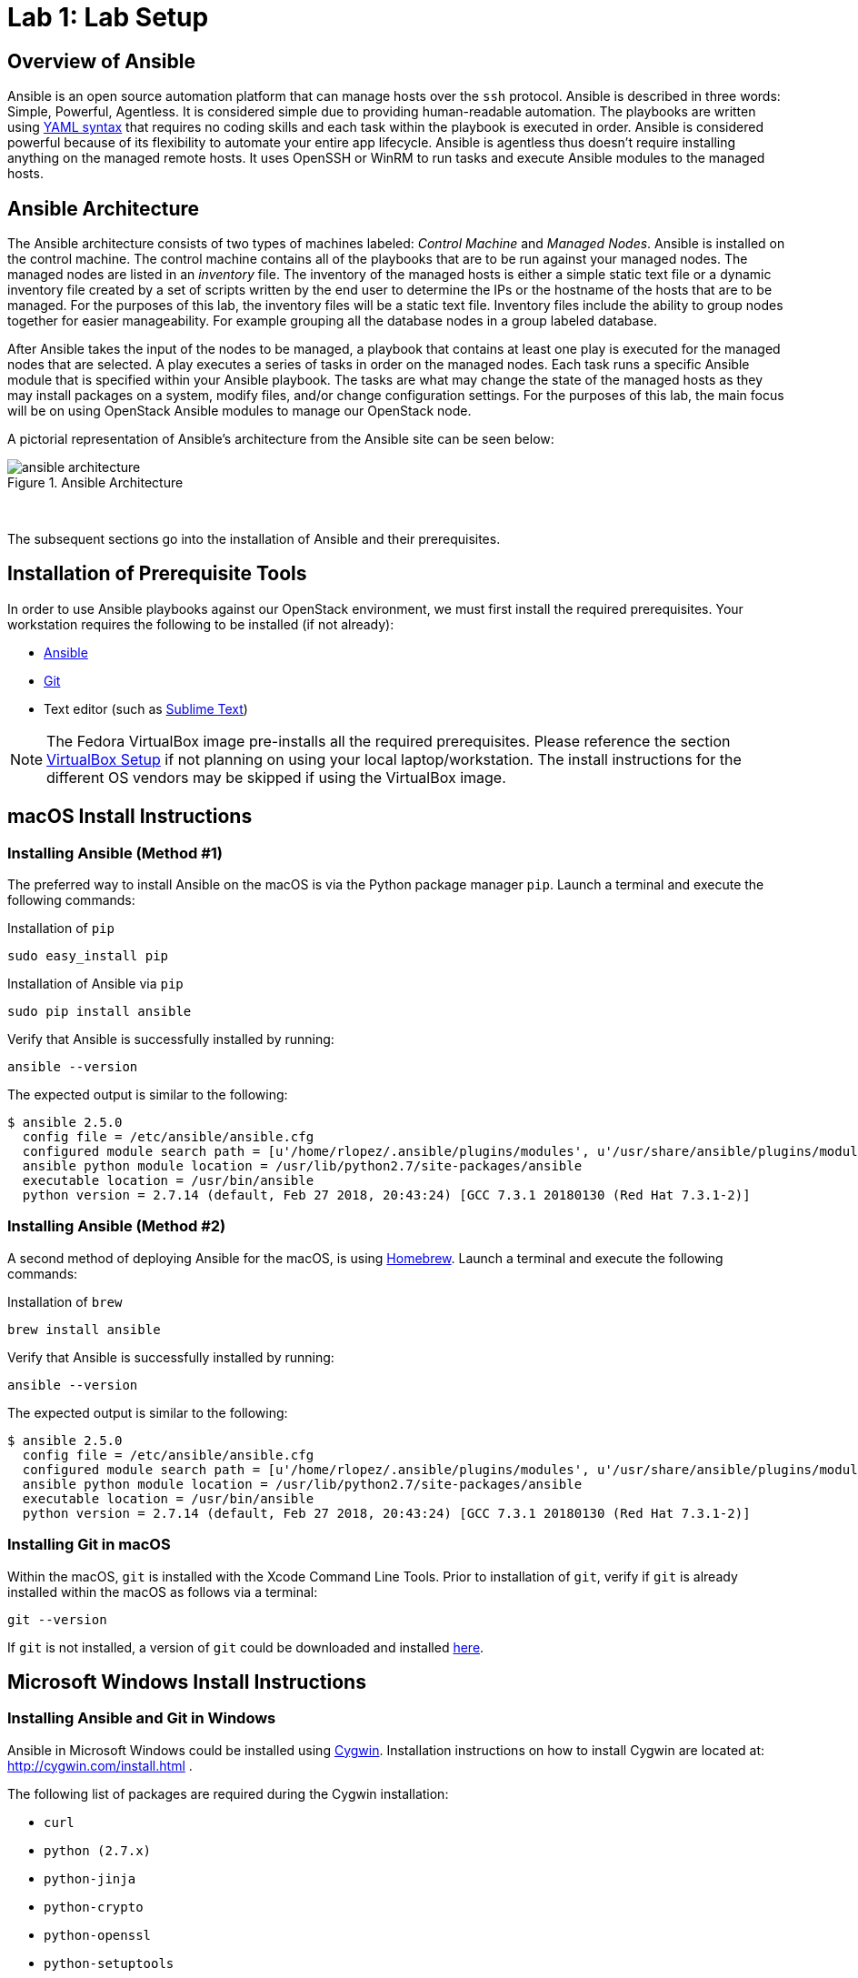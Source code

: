 = Lab 1: Lab Setup

== Overview of Ansible

Ansible is an open source automation platform that can manage hosts over
the `ssh` protocol. Ansible is described in three words: Simple, Powerful, Agentless.
It is considered simple due to providing human-readable automation. The playbooks
are written using http://docs.ansible.com/ansible/latest/reference_appendices/YAMLSyntax.html[YAML syntax]
that requires no coding skills and each task within the playbook is executed in
order. Ansible is considered powerful because of its flexibility to automate
your entire app lifecycle. Ansible is agentless thus doesn't require installing
anything on the managed remote hosts. It uses OpenSSH or WinRM to run tasks and
execute Ansible modules to the managed hosts. 

== Ansible Architecture

The Ansible architecture consists of two types of machines labeled: _Control Machine_
and _Managed Nodes_. Ansible is installed on the control machine. The control
machine contains all of the playbooks that are to be run against your managed
nodes. The managed nodes are listed in an _inventory_ file. The inventory
of the managed hosts is either a simple static text file or a dynamic inventory
file created by a set of scripts written by the end user to determine the IPs or the
hostname of the hosts that are to be managed. For the purposes of this lab, the
inventory files will be a static text file. Inventory files include the ability
to group nodes together for easier manageability. For example grouping all 
the database nodes in a group labeled database.

After Ansible takes the input of the nodes to be managed, a playbook that contains
at least one play is executed for the managed nodes that are selected. A play
executes a series of tasks in order on the managed nodes. Each task runs a
specific Ansible module that is specified within your Ansible playbook. The tasks
are what may change the state of the managed hosts as they may install packages
on a system, modify files, and/or change configuration settings. For the
purposes of this lab, the main focus will be on using OpenStack Ansible modules
to manage our OpenStack node. 

A pictorial representation of Ansible's architecture from the Ansible site can
be seen below:

[.text-center]
.Ansible Architecture
image::images/ansible_architecture.png[float="center",align="center"]

{nbsp} + 

The subsequent sections go into the installation of Ansible and their 
prerequisites.

== Installation of Prerequisite Tools

In order to use Ansible playbooks against our OpenStack environment, we must
first install the required prerequisites. Your workstation requires the following
to be installed (if not already):

* https://www.ansible.com/[Ansible]
* https://git-scm.com/[Git]
* Text editor (such as https://www.sublimetext.com/3[Sublime Text])

NOTE: The Fedora VirtualBox image pre-installs all the required prerequisites.
Please reference the section <<vbsetup, VirtualBox Setup>> if not planning on
using your local laptop/workstation. The install instructions for the different
OS vendors may be skipped if using the VirtualBox image. 

== macOS Install Instructions

=== Installing Ansible (Method #1)

The preferred way to install Ansible on the macOS is via the Python package 
manager `pip`. Launch a terminal and execute the following commands:

.Installation of `pip`
----
sudo easy_install pip
----

.Installation of Ansible via `pip`
----
sudo pip install ansible 
----

Verify that Ansible is successfully installed by running: 

----
ansible --version 
----

The expected output is similar to the following:

----
$ ansible 2.5.0
  config file = /etc/ansible/ansible.cfg
  configured module search path = [u'/home/rlopez/.ansible/plugins/modules', u'/usr/share/ansible/plugins/modules']
  ansible python module location = /usr/lib/python2.7/site-packages/ansible
  executable location = /usr/bin/ansible
  python version = 2.7.14 (default, Feb 27 2018, 20:43:24) [GCC 7.3.1 20180130 (Red Hat 7.3.1-2)]

----

=== Installing Ansible (Method #2)

A second method of deploying Ansible for the macOS, is using https://brew.sh[Homebrew]. 
Launch a terminal and execute the following commands:

.Installation of `brew`
----
brew install ansible
----

Verify that Ansible is successfully installed by running: 

----
ansible --version 
----

The expected output is similar to the following:

----
$ ansible 2.5.0
  config file = /etc/ansible/ansible.cfg
  configured module search path = [u'/home/rlopez/.ansible/plugins/modules', u'/usr/share/ansible/plugins/modules']
  ansible python module location = /usr/lib/python2.7/site-packages/ansible
  executable location = /usr/bin/ansible
  python version = 2.7.14 (default, Feb 27 2018, 20:43:24) [GCC 7.3.1 20180130 (Red Hat 7.3.1-2)]

----

=== Installing Git in macOS
 
Within the macOS, `git` is installed with the Xcode Command Line Tools. Prior
to installation of `git`, verify if `git` is already installed within the macOS
as follows via a terminal:

[source]
----
git --version
----

If `git` is not installed, a version of `git` could be downloaded and installed 
https://git-scm.com/download/mac[here].

////
=== Installing text editor (Sublime Text) on macOS

//TODO: Do we really want to recommend a text editor?

In this lab, we will use a Sublime Text to write the ansible playbooks. To install Sublime Text download the latest version at: https://www.sublimetext.com/3 . 
////

== Microsoft Windows Install Instructions 

=== Installing Ansible and Git in Windows 

Ansible in Microsoft Windows could be installed using http://cygwin.com[Cygwin]. 
Installation instructions on how to install Cygwin are located 
at: http://cygwin.com/install.html .

The following list of packages are required during the Cygwin installation:

* `curl`
* `python (2.7.x)`
* `python-jinja`
* `python-crypto`
* `python-openssl`
* `python-setuptools`
* `git (1.7.x)`
* `vim`
* `openssh`
* `openssl`
* `openssl-devel`
* `gcc-g++`
* `libffi-devel`
* `libmysqlclient-devel`

After this install `PyYAML` and `Jinja2` separately, as they are not 
available in Cygwin.

//TODO: Where do I get the above packages?

Once installed, open Cygwin to complete the installation of Ansible.

//TODO: What is the SSH key needed here for? 

.Generate a SSH key
----
ssh-keygen -t rsa
----

.Install `pip`
----
easy_install-2.7 pip
----

.Install Ansible
----
pip install ansible
----

////
==== Installing a Text editor on Windows

In this lab we will use a Sublime Text to write the ansible playbooks. To install Sublime Text download the latest version for Microsoft Windows at: https://www.sublimetext.com/3 .

////

== Linux Install Instructions

The following subsections provide steps to install Ansible and `git` for
the following Linux distributions:

* Fedora
* Red Hat Enterprise Linux (RHEL)
* CentOS
* Ubuntu

=== Fedora - Ansible & Git Installation Instructions

The preferred method to install Ansible and `git` on Fedora is using the 
`dnf` package manager.

As a `sudo` user, 

.Install Ansible and Git
----
sudo dnf -y install ansible git
----

=== RHEL - Ansible & Git Installation Instructions

The preferred method to install Ansible and `git` on RHEL is using the 
`yum` package manager.

As a `sudo` user, perform the following steps.

.Enable the following repositories
----
sudo subscription-manager repos --enable=rhel-7-server-rpms --enable=rhel-7-server-ansible-2-rpms
----

As a `sudo` user, install the following packages

.Install Ansible and Git
----
sudo yum -y install ansible git
----

=== CentOS - Ansible & Git Installation Instructions

The preferred method to install Ansible and `git` on CentOS is using the 
`yum` package manager.

As a `sudo` user, 

.Install Ansible and Git
----
sudo yum -y  install ansible git
----

=== Ubuntu - Ansible & Git Installation Instructions

The preferred method to install Ansible and `git` on Ubuntu is using the 
`apt-get` command line tool that works with APT software packages.

As a `sudo` user, 

.Install Ansible and Git
----
sudo apt-get update 
sudo apt-get install software-properties-common
sudo apt-add-repository ppa:ansible/ansible
sudo apt-get update
sudo apt-get install ansible git
----

////

==== Installing a Text editor

In Linux we will use vi/vim/nano to edit and manipulate files. 
////

[[vbsetup]]
== VirtualBox Setup (Pre-Installed Image)

//TODO: Maybe we add steps for how to do the install of VBox for Fedora system?

If installing Ansible and/or `git` on your laptop/workstation is not your
preferred method, a VirtualBox image is provided that may be used as your
workstation to complete the corresponding labs. 

Prior to using the provided http://people.redhat.com/juvillar/ova/ansible-mgmt.ova[Fedora VirtualBox Image],
download and install VirtualBox for your corresponding Operating System. Visit 
https://www.virtualbox.org/wiki/Downloads to complete the installation.

Below is a table with the specifics regarding the VirtualBox image.

|====
| *VirtualBox Image Location* | *username* | *password*
| http://people.redhat.com/juvillar/ova/ansible-mgmt.ova | `ansible` | `ansible`
|====































